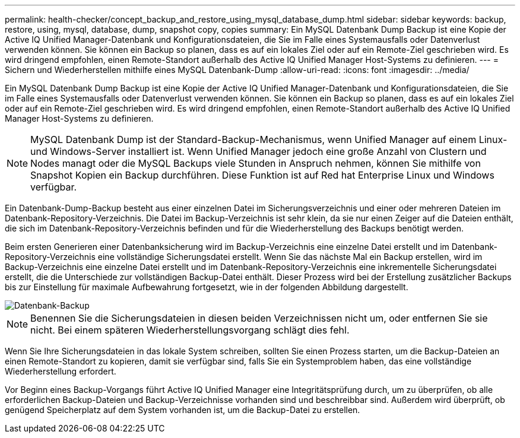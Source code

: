 ---
permalink: health-checker/concept_backup_and_restore_using_mysql_database_dump.html 
sidebar: sidebar 
keywords: backup, restore, using, mysql, database, dump, snapshot copy, copies 
summary: Ein MySQL Datenbank Dump Backup ist eine Kopie der Active IQ Unified Manager-Datenbank und Konfigurationsdateien, die Sie im Falle eines Systemausfalls oder Datenverlust verwenden können. Sie können ein Backup so planen, dass es auf ein lokales Ziel oder auf ein Remote-Ziel geschrieben wird. Es wird dringend empfohlen, einen Remote-Standort außerhalb des Active IQ Unified Manager Host-Systems zu definieren. 
---
= Sichern und Wiederherstellen mithilfe eines MySQL Datenbank-Dump
:allow-uri-read: 
:icons: font
:imagesdir: ../media/


[role="lead"]
Ein MySQL Datenbank Dump Backup ist eine Kopie der Active IQ Unified Manager-Datenbank und Konfigurationsdateien, die Sie im Falle eines Systemausfalls oder Datenverlust verwenden können. Sie können ein Backup so planen, dass es auf ein lokales Ziel oder auf ein Remote-Ziel geschrieben wird. Es wird dringend empfohlen, einen Remote-Standort außerhalb des Active IQ Unified Manager Host-Systems zu definieren.

[NOTE]
====
MySQL Datenbank Dump ist der Standard-Backup-Mechanismus, wenn Unified Manager auf einem Linux- und Windows-Server installiert ist. Wenn Unified Manager jedoch eine große Anzahl von Clustern und Nodes managt oder die MySQL Backups viele Stunden in Anspruch nehmen, können Sie mithilfe von Snapshot Kopien ein Backup durchführen. Diese Funktion ist auf Red hat Enterprise Linux und Windows verfügbar.

====
Ein Datenbank-Dump-Backup besteht aus einer einzelnen Datei im Sicherungsverzeichnis und einer oder mehreren Dateien im Datenbank-Repository-Verzeichnis. Die Datei im Backup-Verzeichnis ist sehr klein, da sie nur einen Zeiger auf die Dateien enthält, die sich im Datenbank-Repository-Verzeichnis befinden und für die Wiederherstellung des Backups benötigt werden.

Beim ersten Generieren einer Datenbanksicherung wird im Backup-Verzeichnis eine einzelne Datei erstellt und im Datenbank-Repository-Verzeichnis eine vollständige Sicherungsdatei erstellt. Wenn Sie das nächste Mal ein Backup erstellen, wird im Backup-Verzeichnis eine einzelne Datei erstellt und im Datenbank-Repository-Verzeichnis eine inkrementelle Sicherungsdatei erstellt, die die Unterschiede zur vollständigen Backup-Datei enthält. Dieser Prozess wird bei der Erstellung zusätzlicher Backups bis zur Einstellung für maximale Aufbewahrung fortgesetzt, wie in der folgenden Abbildung dargestellt.

image::../media/database_backup.gif[Datenbank-Backup]

[NOTE]
====
Benennen Sie die Sicherungsdateien in diesen beiden Verzeichnissen nicht um, oder entfernen Sie sie nicht. Bei einem späteren Wiederherstellungsvorgang schlägt dies fehl.

====
Wenn Sie Ihre Sicherungsdateien in das lokale System schreiben, sollten Sie einen Prozess starten, um die Backup-Dateien an einen Remote-Standort zu kopieren, damit sie verfügbar sind, falls Sie ein Systemproblem haben, das eine vollständige Wiederherstellung erfordert.

Vor Beginn eines Backup-Vorgangs führt Active IQ Unified Manager eine Integritätsprüfung durch, um zu überprüfen, ob alle erforderlichen Backup-Dateien und Backup-Verzeichnisse vorhanden sind und beschreibbar sind. Außerdem wird überprüft, ob genügend Speicherplatz auf dem System vorhanden ist, um die Backup-Datei zu erstellen.
